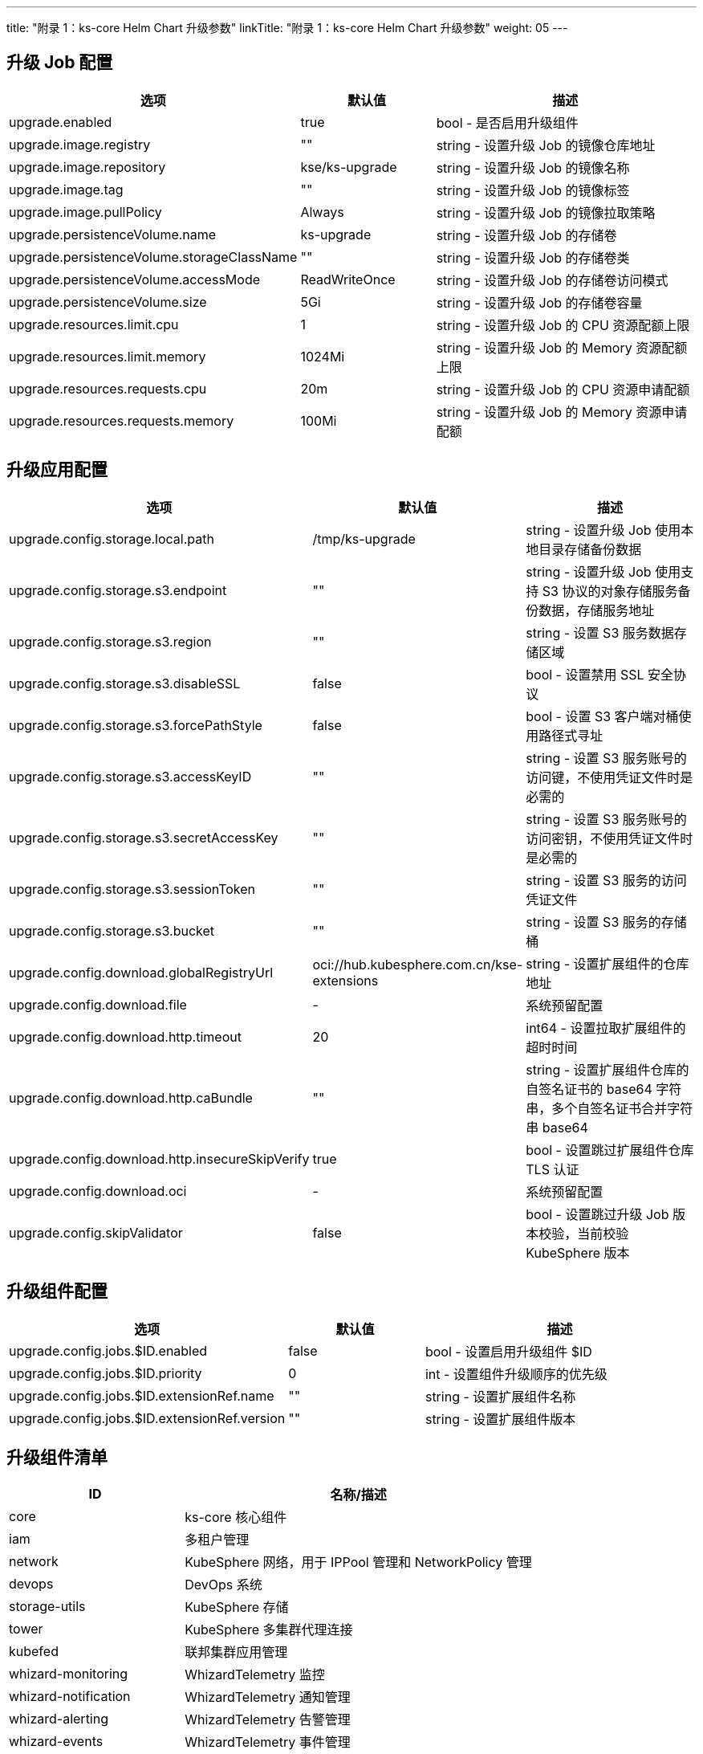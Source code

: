 ---
title: "附录 1：ks-core Helm Chart 升级参数"
linkTitle: "附录 1：ks-core Helm Chart 升级参数"
weight: 05
---

== 升级 Job 配置

[%header,cols="2a,1a,2a"]
|===
| 选项                                        | 默认值        | 描述

| upgrade.enabled                            | true         | bool - 是否启用升级组件
| upgrade.image.registry                     | ""           | string - 设置升级 Job 的镜像仓库地址
| upgrade.image.repository                   | kse/ks-upgrade | string - 设置升级 Job 的镜像名称
| upgrade.image.tag                          | ""           | string - 设置升级 Job 的镜像标签
| upgrade.image.pullPolicy                   | Always       | string - 设置升级 Job 的镜像拉取策略
| upgrade.persistenceVolume.name             | ks-upgrade   | string - 设置升级 Job 的存储卷 
| upgrade.persistenceVolume.storageClassName | ""           | string - 设置升级 Job 的存储卷类
| upgrade.persistenceVolume.accessMode       | ReadWriteOnce | string - 设置升级 Job 的存储卷访问模式
| upgrade.persistenceVolume.size             | 5Gi          | string - 设置升级 Job 的存储卷容量
| upgrade.resources.limit.cpu                | 1            | string - 设置升级 Job 的 CPU 资源配额上限 
| upgrade.resources.limit.memory             | 1024Mi       | string - 设置升级 Job 的 Memory 资源配额上限
| upgrade.resources.requests.cpu             | 20m          | string - 设置升级 Job 的 CPU 资源申请配额
| upgrade.resources.requests.memory          | 100Mi        | string - 设置升级 Job 的 Memory 资源申请配额
|===

== 升级应用配置

[%header,cols="2a,1a,2a"]
|===
| 选项                                        | 默认值        | 描述

| upgrade.config.storage.local.path            | /tmp/ks-upgrade                         | string - 设置升级 Job 使用本地目录存储备份数据
| upgrade.config.storage.s3.endpoint           | ""                                      | string - 设置升级 Job 使用支持 S3 协议的对象存储服务备份数据，存储服务地址
| upgrade.config.storage.s3.region             | ""                                      | string - 设置 S3 服务数据存储区域
| upgrade.config.storage.s3.disableSSL         | false                                   | bool - 设置禁用 SSL 安全协议
| upgrade.config.storage.s3.forcePathStyle     | false                                   | bool - 设置 S3 客户端对桶使用路径式寻址
| upgrade.config.storage.s3.accessKeyID        | ""                                      | string - 设置 S3 服务账号的访问键，不使用凭证文件时是必需的
| upgrade.config.storage.s3.secretAccessKey    | ""                                      | string - 设置 S3 服务账号的访问密钥，不使用凭证文件时是必需的
| upgrade.config.storage.s3.sessionToken       | ""                                      | string - 设置 S3 服务的访问凭证文件
| upgrade.config.storage.s3.bucket             | ""                                      | string - 设置 S3 服务的存储桶
| upgrade.config.download.globalRegistryUrl    | oci://hub.kubesphere.com.cn/kse-extensions | string - 设置扩展组件的仓库地址
| upgrade.config.download.file                 | -                                       | 系统预留配置
| upgrade.config.download.http.timeout         | 20                                      | int64 - 设置拉取扩展组件的超时时间
| upgrade.config.download.http.caBundle        | ""                                      | string - 设置扩展组件仓库的自签名证书的 base64 字符串，多个自签名证书合并字符串 base64
| upgrade.config.download.http.insecureSkipVerify | true                                  | bool - 设置跳过扩展组件仓库 TLS 认证
| upgrade.config.download.oci                  | -                                       | 系统预留配置
| upgrade.config.skipValidator                 | false                                   | bool - 设置跳过升级 Job 版本校验，当前校验 KubeSphere 版本
|===

== 升级组件配置

[%header,cols="2a,1a,2a"]
|===
| 选项                                        | 默认值        | 描述

|upgrade.config.jobs.$ID.enabled	|false	|bool - 设置启用升级组件 $ID
|upgrade.config.jobs.$ID.priority	   |0      	|int - 设置组件升级顺序的优先级
|upgrade.config.jobs.$ID.extensionRef.name	|""	|string - 设置扩展组件名称
|upgrade.config.jobs.$ID.extensionRef.version	|""	|string - 设置扩展组件版本

|===

== 升级组件清单

[%header,cols="1a,2a"]
|===
| ID                         | 名称/描述

| core                       | ks-core 核心组件
| iam                        | 多租户管理
| network                 | KubeSphere 网络，用于 IPPool 管理和 NetworkPolicy 管理
| devops                  | DevOps 系统
| storage-utils          | KubeSphere 存储
| tower                       | KubeSphere 多集群代理连接
| kubefed                     | 联邦集群应用管理
| whizard-monitoring          | WhizardTelemetry 监控
| whizard-notification        | WhizardTelemetry 通知管理
| whizard-alerting            | WhizardTelemetry 告警管理
| whizard-events              | WhizardTelemetry 事件管理
| whizard-auditing            | WhizardTelemetry 审计管理
| whizard-logging             | WhizardTelemetry 日志管理
| whizard-telemetry-ruler     | WhizardTelemetry 事件告警
| whizard-telemetry           | WhizardTelemetry 平台服务
| vector                      | WhizardTelemetry 数据流水线
| metrics-server              | Metrics Server，集群核心监控数据的聚合器
| opensearch                  | 用于日志存储
| kubeedge                    | KubeEdge 边缘计算框架
| springcloud                 | Spring Cloud，管理微服务、微服务配置和微服务网关
| servicemesh                 | KubeSphere 服务网格
| application                 | KubeSphere 应用商店管理
| dmp                         | RadonDB DMP，云原生数据库管理平台
| gateway                     | KubeSphere 网关
|===
